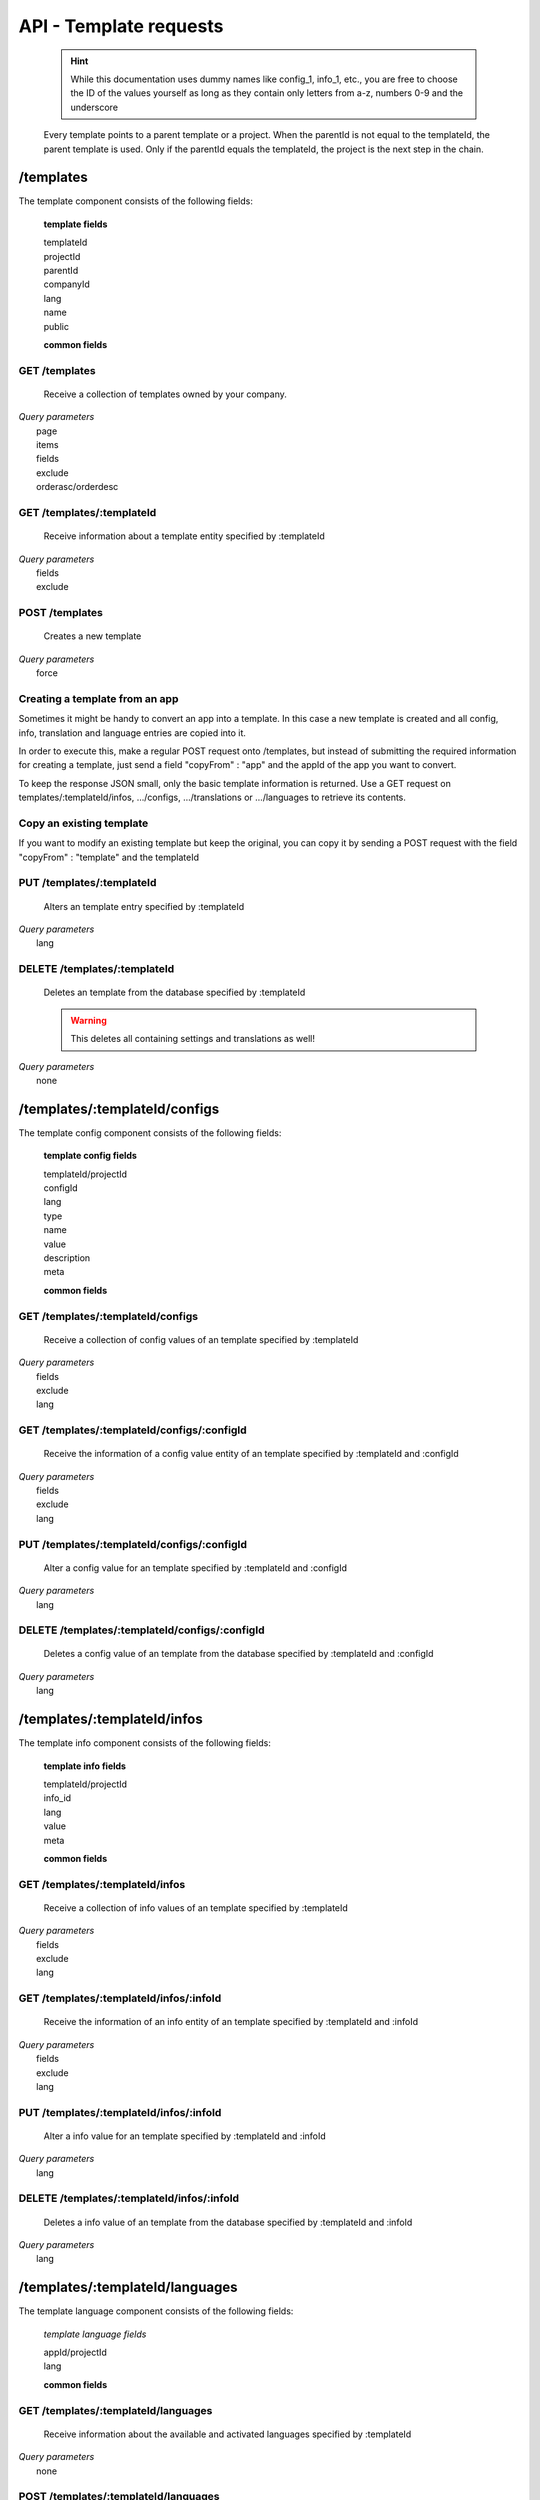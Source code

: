 API - Template requests
=======================

    .. Hint:: While this documentation uses dummy names like config_1, info_1, etc., you are free to choose the ID of the values yourself as long as they contain only letters from a-z, numbers 0-9 and the underscore

    Every template points to a parent template or a project. When the parentId is not equal to the templateId, the parent template is used. Only if the parentId equals the templateId, the project is the next step in the chain.

/templates
----------

The template component consists of the following fields:

    **template fields**

    templateId
        .. include:: /partials/uniqueId.rst
    projectId
        .. include:: /partials/template_projectId.rst
    parentId
        .. include:: /partials/parentId.rst
    companyId
        .. include:: /partials/companyId.rst
    lang
        .. include:: /partials/lang.rst
    name
        .. include:: /partials/name.rst
    public
        .. include:: /partials/public.rst

    **common fields**

    .. include:: /partials/common_all.rst

GET /templates
~~~~~~~~~~~~~~

    Receive a collection of templates owned by your company.

|   *Query parameters*
|       page
|       items
|       fields
|       exclude
|       orderasc/orderdesc

.. http:response:: Example response body

    .. sourcecode:: js

        {
          "_links": {
            "next": {
              "href": "https://my.app-arena.com/api/v2/templates?page=2"
            },
            "self": {
              "href": "https://my.app-arena.com/api/v2/templates"
            }
          },
          "_embedded": {
            "data": {
              "1": {
                "templateId": 1,
                "name": "template_1",
                "lang": "de_DE",
                "parentId": 1,
                "projectId": 1,
                "version": "1.1.0"
                "companyId": 1,
                "public": true,
                "_links": {
                  "template": {
                    "href": "https://my.app-arena.com/api/v2/templates/1"
                  },
                  "language": {
                    "href": "https://my.app-arena.com/api/v2/templates/1/languages"
                  },
                  "parent": {
                    "href": "https://my.app-arena.com/api/v2/templates/1"
                  },
                  "version": {
                    "href": "https://my.app-arena.com/api/v2/projects/1/versions/1"
                  },
                  "company": {
                    "href": "https://my.app-arena.com/api/v2/companies/1"
                  }
                }
              },
              "2": {
                "templateId": 2,
                    .
                    .
                    .
              },
              .
              .
              .
              "N":{
                    .
                    .
                    .
              }
            }
          },
          "total_items": 1000,
          "page_size": 20,
          "page_count": 50,
          "page_number": 1
        }

GET /templates/:templateId
~~~~~~~~~~~~~~~~~~~~~~~~~~

    Receive information about a template entity specified by :templateId

|   *Query parameters*
|       fields
|       exclude

.. http:response:: Example response body

    .. sourcecode:: js

        {
          "_embedded": {
            "data": {
              "templateId": 1,
              "name": "template_1",
              "lang": "de_DE",
              "parentId": 1,
              "projectId": 1,
              "version": "1.1.0",
              "companyId": 1,
              "public": true,
              "_links": {
                "template": {
                  "href": "http://my.app-arena.com/api/v2/templates/1"
                },
                "language": {
                  "href": "http://my.app-arena.com/api/v2/templates/1/languages"
                },
                "parent": {
                  "href": "http://my.app-arena.com/api/v2/templates/1"
                },
                "version": {
                  "href": "http://my.app-arena.com/api/v2/projects/1/versions/1"
                },
                "company": {
                  "href": "http://my.app-arena.com/api/v2/companies/1"
                }
              }
            }
          }
        }

POST /templates
~~~~~~~~~~~~~~~

    Creates a new template

|   *Query parameters*
|       force

.. http:response:: Example request body

    .. sourcecode:: js

        {
            "projectId"     : 1,
            "version"       : 1.2,
            "name"          : "new template"
        }

.. http:response:: Example response body

    .. sourcecode:: js

        {
          "status": 201,
          "data": {
            "templateId": 1,
            "projectId": 1,
            "version": "1.1.0"
            "parentId": 1190,
            "companyId": 1,
            "lang": "de_DE",
            "name": "test template for collectionrunner 1467211852",
            "public": false
          }
        }

    **Required data**

    name
        .. include:: /partials/name.rst
    projectId
        .. include:: /partials/uniqueId.rst

    **Optional data**

    parentId
        ``integer`` the template this template should be connected to, if left blank the newly created templateId is inserted
    version
        ``string`` The version of the specified project the template should point to, if not specified the most recent version is used
    companyId
        ``integer`` ID of the owning company, if not specified, app will be owned by the company used for authorization
    lang
        .. include:: /partials/lang.rst
    public
        .. include:: /partials/public.rst

Creating a template from an app
~~~~~~~~~~~~~~~~~~~~~~~~~~~~~~~

Sometimes it might be handy to convert an app into a template. In this case a new template is created and all config, info,
translation and language entries are copied into it.

In order to execute this, make a regular POST request onto /templates, but instead of submitting the required information for creating
a template, just send a field "copyFrom" : "app" and the appId of the app you want to convert.

To keep the response JSON small, only the basic template information is returned. Use a GET request on templates/:templateId/infos, .../configs,
.../translations or .../languages to retrieve its contents.

.. http:response:: POST /templates

.. http:response:: Example request body

    .. sourcecode:: js

        {
            "copyFrom"  : "app",
            "appId"     :   1
        }

.. http:response:: Example response body

    .. sourcecode:: js

        {
          "status": 201,
          "data": {
            "templateId": 2,
            "version": "1.0.0",
            "projectId": 1,
            "parentId": 2,
            "companyId": 1,
            "lang": "en_US",
            "name": "App Name [copy]",
            "public": false
          }
        }

    **Required data**

    copyFrom
        ``string``  must be "app"
    appId
        ``integer`` specifies the app the template will be copied from

    **Optional data**

    companyId
        ``integer`` defines a different company than your own as owner of the newly created template
    parentId
        ``integer`` defines the template, the newly created template should point to. If left out, the template to which the app pointed will be used, if set to '0', the template points to the project.
    projectId
        ``integer`` defines the project the newly created template points to. If the parentId is not equal to the templateId, the template points to the parent template, meaning that this will have no effect if a parent template is defined.
    version
        ``string``  if a projectId is submitted, you can specify the version here
    lang
        ``string``  sets the default language of the new template. This language must be present in the root project.
    name
        ``string``  defines the name of the new template. If not specified, the name of the app with an additional "[copy]" string is used
    public
        ``bool``    sets the public status of the new template


Copy an existing template
~~~~~~~~~~~~~~~~~~~~~~~~~

If you want to modify an existing template but keep the original, you can copy it by sending a POST request with the field "copyFrom" : "template" and the templateId

.. http:response:: POST /templates

.. http:response:: Example request body

    .. sourcecode:: js

        {
            "copyFrom"      : "template",
            "templateId"    :   1
        }

.. http:response:: Example response body

    .. sourcecode:: js

        {
          "status": 201,
          "data": {
            "templateId": 2,
            "version": "1.0.0",
            "projectId": 1,
            "parentId": 2,
            "companyId": 1,
            "lang": "en_US",
            "name": "Template Name [copy]",
            "public": false
          }
        }

    **Required data**

    copyFrom
        ``string``  must be "template"
    templateId
        ``integer`` specifies the pattern template

    **Optional data**

    companyId
        ``integer`` defines a different company than your own as owner of the newly created template
    parentId
        ``integer`` defines the template, the newly created template should point to. If left out, the template to which the app pointed will be used, if set to '0', the template points to the project.
    projectId
        ``integer`` defines the project the newly created template points to. If the parentId is not equal to the templateId, the template points to the parent template, meaning that this will have no effect if a parent template is defined.
    version
        ``string``  if a projectId is submitted, you can specify the version here
    lang
        ``string``  sets the default language of the new template. This language must be present in the root project.
    name
        ``string``  defines the name of the new template. If not specified, the name of the original template with an additional "[copy]" string is used
    public
        ``bool``    sets the public status of the new template

PUT /templates/:templateId
~~~~~~~~~~~~~~~~~~~~~~~~~~

    Alters an template entry specified by :templateId

|   *Query parameters*
|       lang

.. http:response:: Example request body

    .. sourcecode:: js

        {
            "name"          : "new template name"
        }

.. http:response:: Example response body

    .. sourcecode:: js

        {
          "status": 200,
          "data": {
            "templateId": 1,
            "projectId": 1,
            "version": "1.1.0"
            "parentId": 1,
            "companyId": 1,
            "lang": "de_DE",
            "name": "new template name",
            "public": false
          }
        }

    **modifiable parameters**

    parentId
        .. include:: /partials/parentId.rst
    projectId
        .. include:: /partials/template_projectId.rst
    version
        ``string`` The version of the specified project the template should point to, if not specified the most recent version is used (needs a projectId)
    companyId
        .. include:: /partials/companyId.rst
    name
        .. include:: /partials/name.rst
    public
        .. include:: /partials/public.rst

DELETE /templates/:templateId
~~~~~~~~~~~~~~~~~~~~~~~~~~~~~

    Deletes an template from the database specified by :templateId

    .. Warning:: This deletes all containing settings and translations as well!

|   *Query parameters*
|       none

.. http:response:: Example response body

    .. sourcecode:: js

        {
          "status": 200,
          "message": "Template '1' deleted."
        }

/templates/:templateId/configs
------------------------------

The template config component consists of the following fields:

    **template config fields**

    templateId/projectId
        .. include:: /partials/uniqueId.rst
    configId
        .. include:: /partials/identifier.rst
    lang
        .. include:: /partials/lang.rst
    type
        .. include:: /partials/type.rst
    name
        .. include:: /partials/name.rst
    value
        .. include:: /partials/value.rst
    description
        .. include:: /partials/description.rst
    meta
        .. include:: /partials/meta.rst

    **common fields**

    .. include:: /partials/common_revision.rst

GET /templates/:templateId/configs
~~~~~~~~~~~~~~~~~~~~~~~~~~~~~~~~~~

    Receive a collection of config values of an template specified by :templateId

|   *Query parameters*
|       fields
|       exclude
|       lang

.. http:response:: Example response body

    .. sourcecode:: js

        {
          "_links": {
            "self": {
              "href": "http://my.app-arena.com/api/v2/templates/1/configs"
            }
          },
          "_embedded": {
            "data": {
              "config_1": {
                "configId": "config_1",
                "lang": "de_DE",
                "revision": 0,
                "name": "template_config_name",
                "value": "some_value",
                "type": "input",
                "description": "This is an example of a template config value.",
                "templateId": 1,
                "meta": {"meta_key":{"meta_inner":"meta_inner_value"}},
                "_links": {
                  "template": {
                    "href": "http://my.app-arena.com/api/v2/templates/1"
                  }
                }
              },
              "config_2": {
                "configId": "config_2",
                    .
                    .
                    .
              },
                .
                .
                .
              "config_N":{
              }
            }
          }
        }

GET /templates/:templateId/configs/:configId
~~~~~~~~~~~~~~~~~~~~~~~~~~~~~~~~~~~~~~~~~~~~

    Receive the information of a config value entity of an template specified by :templateId and :configId

|   *Query parameters*
|       fields
|       exclude
|       lang

.. http:response:: Example response body

    .. sourcecode:: js

        {
          "_embedded": {
            "data": {
              "configId": "config_1",
              "lang": "de_DE",
              "name": "template_config_name",
              "revision": 0,
              "value": "some_value",
              "meta": {
                "meta_key": {
                  "meta_inner": "meta_inner_value"
                }
              },
              "type": "input",
              "description": "This is an example of a template config value.",
              "appId": 1,
              "_links": {
                "app": {
                  "href": "http://my.app-arena.com/api/v2/apps/1"
                },
                "config": {
                  "href": "http://my.app-arena.com/api/v2/apps/1/configs/config_1"
                }
              }
            }
          }
        }

PUT /templates/:templateId/configs/:configId
~~~~~~~~~~~~~~~~~~~~~~~~~~~~~~~~~~~~~~~~~~~~

    Alter a config value for an template specified by :templateId and :configId

|   *Query parameters*
|       lang

.. http:response:: Example request body

    .. sourcecode:: js

        {
            "value"    :   "new value"
        }

.. http:response:: Example response body

    .. sourcecode:: js

        {
          "status": 200,
          "data": {
            "appId": 1,
            "configId": "config_1",
            "lang": "de_DE",
            "type": "input",
            "name": "config value 1",
            "value": "new value",
            "description": "This is an example of a app config value.",
            "revision": 1,
            "meta": {"meta_key":{"meta_inner":"meta_inner_value"}}
          }
        }

    **modifiable parameters**

    value
        .. include:: /partials/value.rst
    name
        .. include:: /partials/name.rst
    description
        .. include:: /partials/description.rst
    meta
        .. include:: /partials/meta.rst

DELETE /templates/:templateId/configs/:configId
~~~~~~~~~~~~~~~~~~~~~~~~~~~~~~~~~~~~~~~~~~~~~~~

    Deletes a config value of an template from the database specified by :templateId and :configId

|   *Query parameters*
|       lang

.. http:response:: Example response body

    .. sourcecode:: js

        {
          "status": 200,
          "message": "Config 'config_1' deleted."
        }

/templates/:templateId/infos
----------------------------

The template info component consists of the following fields:

    **template info fields**

    templateId/projectId
        .. include:: /partials/uniqueId.rst
    info_id
        .. include:: /partials/identifier.rst
    lang
        .. include:: /partials/lang.rst
    value
        .. include:: /partials/value.rst
    meta
        .. include:: /partials/meta.rst

    **common fields**

    .. include:: /partials/common_revision.rst

GET /templates/:templateId/infos
~~~~~~~~~~~~~~~~~~~~~~~~~~~~~~~~

    Receive a collection of info values of an template specified by :templateId

|   *Query parameters*
|       fields
|       exclude
|       lang

.. http:response:: Example response body

    .. sourcecode:: js

        {
          "_links": {
            "self": {
              "href": "http://my.app-arena.com/api/v2/templates/1/infos"
            }
          },
          "_embedded": {
            "data": {
              "info_1": {
                "infoId": "info_1",
                "lang": "de_DE",
                "name": "info value 1",
                "revision": 0,
                "value": "some_value",
                "meta": {"meta_key":{"meta_inner":"meta_inner_value"}},
                "type": "input",
                "description": "This is an example of an template info value.",
                "templateId": 1,
                "_links": {
                  "app": {
                    "href": "http://my.app-arena.com/api/v2/templates/1"
                  },
                  "info": {
                    "href": "http://my.app-arena.com/api/v2/templates/1/configs/info_1"
                  }
                }
              },
              "info_2": {
                "infoId": "info_2",
                    .
                    .
                    .
                }
              },
                    .
                    .
                    .
              }
            }
          }
        }

GET /templates/:templateId/infos/:infoId
~~~~~~~~~~~~~~~~~~~~~~~~~~~~~~~~~~~~~~~~

    Receive the information of an info entity of an template specified by :templateId and :infoId

|   *Query parameters*
|       fields
|       exclude
|       lang

.. http:response:: Example response body

    .. sourcecode:: js

        {
          "_embedded": {
            "data": {
              "infoId": "info_1",
              "lang": "de_DE",
              "revision": 0,
              "value": "1234",
              "templateId": 888,
              "meta": {
                "type": "integer"
              },
              "_links": {
                "info": {
                  "href": "http://my.app-arena.com/api/v2/apps/1/infos/info_1"
                },
                "template": {
                  "href": "http://my.app-arena.com/api/v2/templates/888"
                }
              }
            }
          }
        }

PUT /templates/:templateId/infos/:infoId
~~~~~~~~~~~~~~~~~~~~~~~~~~~~~~~~~~~~~~~~

    Alter a info value for an template specified by :templateId and :infoId

|   *Query parameters*
|       lang

.. http:response:: Example request body

    .. sourcecode:: js

        {
            "value"    :   "new value"
        }

.. http:response:: Example response body

    .. sourcecode:: js

        {
          "status": 200,
          "data": {
            "templateId": 1,
            "infoId": "info_1",
            "lang": "de_DE",
            "revision": 1,
            "value": "new value",
            "meta": {"type":"string"}
          }
        }

    **modifiable parameters**

    value
        .. include:: /partials/value.rst
    meta
        .. include:: /partials/meta.rst

DELETE /templates/:templateId/infos/:infoId
~~~~~~~~~~~~~~~~~~~~~~~~~~~~~~~~~~~~~~~~~~~

    Deletes a info value of an template from the database specified by :templateId and :infoId

|   *Query parameters*
|       lang

.. http:response:: Example response body

    .. sourcecode:: js

        {
          "status": 200,
          "message": "Info 'info_1' in template '1' deleted."
        }

/templates/:templateId/languages
--------------------------------

The template language component consists of the following fields:

    *template language fields*

    appId/projectId
        .. include:: /partials/uniqueId.rst
    lang
        .. include:: /partials/lang.rst

    **common fields**

    .. include:: /partials/common_all.rst


GET /templates/:templateId/languages
~~~~~~~~~~~~~~~~~~~~~~~~~~~~~~~~~~~~

    Receive information about the available and activated languages specified by :templateId

|   *Query parameters*
|       none

.. http:response:: Example response body

    .. sourcecode:: js

        {
          "available": {
            "de_DE": {
              "lang": "de_DE",
              "projectId": 1,
              "version": "1.1.0"
            },
            "en_US": {
              "lang": "en_US",
              "projectId": 1,
              "version": "1.1.0"
            }
          }
        }

POST /templates/:templateId/languages
~~~~~~~~~~~~~~~~~~~~~~~~~~~~~~~~~~~~~

    Activate a language in an template specified by :templateId and :lang

|   *Query parameters*
|       none

.. http:response:: Example request body

    .. sourcecode:: js

        {
            "lang"  : "en_US"
        }

.. http:response:: Example response body

    .. sourcecode:: js

        {
          "status": 201,
          "data": {
            "templateId": 1,
            "lang": "en_US",
          }
        }

    **required data**

    lang
        .. include:: /partials/lang.rst

/templates/:templateId/translations
-----------------------------------

The template translation component consists of the following fields:

    **template translation fields**

    translationId
        .. include:: /partials/identifier.rst
    lang
        .. include:: /partials/lang.rst
    templateId
        .. include:: /partials/uniqueId.rst
    translated
        .. include:: /partials/translated.rst
    translation
        .. include:: /partials/translation.rst
    pluralized
        .. include:: /partials/pluralized.rst
    translationPluralized
        .. include:: /partials/translationPluralized.rst

    **common fields**

    .. include:: /partials/common_revision.rst

GET /templates/:templateId/translations
~~~~~~~~~~~~~~~~~~~~~~~~~~~~~~~~~~~~~~~

    Receive translations of an template specified by :templateId

|   *Query parameters*
|       lang
|       fields
|       exclude
|       orderasc/orderdesc

.. http:response:: Example response body

    .. sourcecode:: js

        {
          "_links": {
            "self": {
              "href": "http://my.app-arena.com/api/v2/templates/1/translations"
            }
          },
          "_embedded": {
            "data": {
              "translation_1": {
                "translationId": "translation_1",
                "lang": "de_DE",
                "revision": 0,
                "translation": "translated_text",
                "translated": true,
                "translationPluralized": "translation_pluralized_text",
                "pluralized": true,
                "projectId": 1,
                "version": "1.1.0"
                "_links": {
                  "version": {
                    "href": "http://my.app-arena.com/api/v2/projects/1/versions/1"
                  }
                }
              },
              "translation_2": {
                "translationId": "translation_2",
                    .
                    .
                    .
              },
              "translation_3":{
                    .
                    .
                    .
              },
                .
                .
                .
              "translation_N":{
                    .
                    .
                    .
              }
            }
          }
        }

PUT /templates/:templateId/translations/:translationId
~~~~~~~~~~~~~~~~~~~~~~~~~~~~~~~~~~~~~~~~~~~~~~~~~~~~~~

    Change a translation for an template specified by :templateId and :infoId

|   *Query parameters*
|       lang

.. http:response:: Example request body

    .. sourcecode:: js

        {
            "translation": "new translation"
        }

.. http:response:: Example response body

    .. sourcecode:: js

        {
          "status": 200,
          "data": {
            "translationId": "translation_1",
            "lang": "de_DE",
            "templateId": 1,
            "translation": "new translation",
            "translated": true,
            "translation_pluralized": "translation_pluralized_text",
            "pluralized": true,
            "revision": 1
          }
        }

    **modifiable parameters**

    translation
        .. include:: /partials/translation.rst
    translated
        .. include:: /partials/translated.rst
    translationPluralized
        .. include:: /partials/translationPluralized.rst
    pluralized
        .. include:: /partials/pluralized.rst

DELETE /templates/:templateId/translations/:translationId
~~~~~~~~~~~~~~~~~~~~~~~~~~~~~~~~~~~~~~~~~~~~~~~~~~~~~~~~~

    Deletes a translation of an template specified by :templateId and :infoId

|   *Query parameters*
|       lang

.. http:response:: Example response body

    .. sourcecode:: js

        {
          "status": 200,
          "message": "Translation 'translation_1' in template '1' deleted."
        }

.. _code: https://en.wikipedia.org/wiki/ISO_3166-1_alpha-2

.. _meta: ../api/050-config.html#meta-data-behaviour